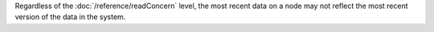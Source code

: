 Regardless of the :doc:`/reference/readConcern` level, the most recent
data on a node may not reflect the most recent version of the data in the
system.
